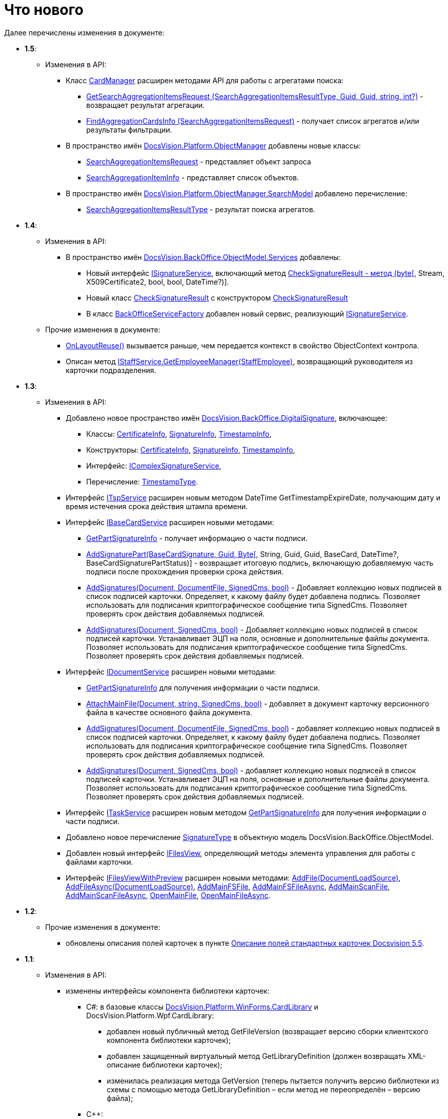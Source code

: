 = Что нового

Далее перечислены изменения в документе:

* *1.5*:
** Изменения в API:
*** Класс xref:..xref:api/DocsVision/Platform/ObjectManager/CardManager_CL.adoc[CardManager] расширен методами API для работы с агрегатами поиска:
**** xref:..xref:api/DocsVision/Platform/ObjectManager/CardManager.GetSearchAggregationItemsRequest_MT.adoc[GetSearchAggregationItemsRequest (SearchAggregationItemsResultType, Guid, Guid, string, int?)] - возвращает результат агрегации.
**** xref:..xref:api/DocsVision/Platform/ObjectManager/CardManager.FindAggregationCardsInfo_MT.adoc[FindAggregationCardsInfo (SearchAggregationItemsRequest)] - получает список агрегатов и/или результаты фильтрации.
*** В пространство имён xref:..xref:api/DocsVision/Platform/ObjectManager/ObjectManager_NS.adoc[DocsVision.Platform.ObjectManager] добавлены новые классы:
**** xref:..xref:api/DocsVision/Platform/ObjectManager/SearchAggregationItemsRequest_CL.adoc[SearchAggregationItemsRequest] - представляет объект запроса
**** xref:..xref:api/DocsVision/Platform/ObjectManager/SearchAggregationItemInfo_CL.adoc[SearchAggregationItemInfo] - представляет список объектов.
*** В пространство имён xref:..xref:api/DocsVision/Platform/ObjectManager/SearchModel/SearchModel_NS.adoc[DocsVision.Platform.ObjectManager.SearchModel] добавлено перечисление:
**** xref:..xref:api/DocsVision/Platform/ObjectManager/SearchModel/SearchAggregationItemsResultType_EN.adoc[SearchAggregationItemsResultType] - результат поиска агрегатов.
* *1.4*:
** Изменения в API:
*** В пространство имён xref:..xref:api/DocsVision/BackOffice/ObjectModel/Services/Services_NS.adoc[DocsVision.BackOffice.ObjectModel.Services] добавлены:
**** Новый интерфейс xref:..xref:api/DocsVision/BackOffice/ObjectModel/Services/ISignatureService_IN.adoc[ISignatureService], включающий метод xref:..xref:api/DocsVision/BackOffice/ObjectModel/Services/CheckSignatureResult_MT.html[CheckSignatureResult - метод (byte[], Stream, X509Certificate2, bool, bool, DateTime?)].
**** Новый класс xref:..xref:api/DocsVision/BackOffice/ObjectModel/Services/Entities/CheckSignatureResult_CL.adoc[CheckSignatureResult] с конструктором xref:..xref:api/DocsVision/BackOffice/ObjectModel/Services/Entities/CheckSignatureResult_CT.adoc[CheckSignatureResult]
**** В класс xref:..xref:api/DocsVision/BackOffice/ObjectModel/Services/BackOfficeServiceFactory_CL.adoc[BackOfficeServiceFactory] добавлен новый сервис, реализующий xref:..xref:api/DocsVision/BackOffice/ObjectModel/Services/ISignatureService_IN.adoc[ISignatureService].
** Прочие изменения в документе:
*** xref:..xref:api/DocsVision/BackOffice/WinForms/Design/LayoutItems/IReusableLayoutItem.OnLayoutReuse_MT.adoc[OnLayoutReuse()] вызывается раньше, чем передается контекст в свойство ObjectContext контрола.
*** Описан метод xref:..xref:api/DocsVision/BackOffice/ObjectModel/Services/IStaffService.GetEmployeeManager_MT.adoc[IStaffService.GetEmployeeManager(StaffEmployee)], возвращающий руководителя из карточки подразделения.
* *1.3*:
** Изменения в API:
*** {blank}
+
Добавлено новое пространство имён xref:..xref:api/DocsVision/BackOffice/DigitalSignature/DigitalSignature_NS.adoc[DocsVision.BackOffice.DigitalSignature], включающее:

**** Классы: xref:..xref:api/DocsVision/BackOffice/DigitalSignature/CertificateInfo_CL.adoc[CertificateInfo], xref:..xref:api/DocsVision/BackOffice/DigitalSignature/SignatureInfo_CL.adoc[SignatureInfo], xref:..xref:api/DocsVision/BackOffice/DigitalSignature/TimestampInfo_CL.adoc[TimestampInfo],
**** Конструкторы: xref:..xref:api/DocsVision/BackOffice/DigitalSignature/CertificateInfo_CT.adoc[CertificateInfo], xref:..xref:api/DocsVision/BackOffice/DigitalSignature/SignatureInfo_CT.adoc[SignatureInfo], xref:..xref:api/DocsVision/BackOffice/DigitalSignature/TimestampInfo_CT.adoc[TimestampInfo],
**** Интерфейс: xref:..xref:api/DocsVision/BackOffice/DigitalSignature/IComplexSignatureService_IN.adoc[IComplexSignatureService],
**** Перечисление: xref:..xref:api/DocsVision/BackOffice/DigitalSignature/TimestampType_EN.adoc[TimestampType].
*** Интерфейс xref:..xref:api/DocsVision/BackOffice/ObjectModel/Services/ITspService_IN.adoc[ITspService] расширен новым методом [.keyword .apiname]#DateTime GetTimestampExpireDate#, получающим дату и время истечения срока действия штампа времени.
*** {blank}
+
Интерфейс xref:..xref:api/DocsVision/BackOffice/ObjectModel/Services/IBaseCardService_IN.adoc[IBaseCardService] расширен новыми методами:

**** xref:..xref:api/DocsVision/BackOffice/ObjectModel/Services/IBaseCardService.GetPartSignatureInfo_MT.adoc[GetPartSignatureInfo] - получает информацию о части подписи.
**** xref:..xref:api/DocsVision/BackOffice/ObjectModel/Services/IBaseCardService_AddSignaturePart_1_MT.html[AddSignaturePart(BaseCardSignature, Guid, Byte[], String, Guid, Guid, BaseCard, DateTime?, BaseCardSignaturePartStatus)] - возвращает итоговую подпись, включающую добавляемую часть подписи после прохождения проверки срока действия.
**** xref:..xref:api/DocsVision/BackOffice/ObjectModel/Services/IDocumentService.AddSignatures_2_MT.adoc[AddSignatures(Document, DocumentFile, SignedCms, bool)] - Добавляет коллекцию новых подписей в список подписей карточки. Определяет, к какому файлу будет добавлена подпись. Позволяет использовать для подписания криптографическое сообщение типа [.keyword .apiname]#SignedCms#. Позволяет проверять срок действия добавляемых подписей.
**** xref:..xref:api/DocsVision/BackOffice/ObjectModel/Services/IDocumentService.AddSignatures_3_MT.adoc[AddSignatures(Document, SignedCms, bool)] - Добавляет коллекцию новых подписей в список подписей карточки. Устанавливает ЭЦП на поля, основные и дополнительные файлы документа. Позволяет использовать для подписания криптографическое сообщение типа [.keyword .apiname]#SignedCms#. Позволяет проверять срок действия добавляемых подписей.
*** {blank}
+
Интерфейс xref:..xref:api/DocsVision/BackOffice/ObjectModel/Services/IDocumentService_IN.adoc[IDocumentService] расширен новыми методами:

**** xref:..xref:api/DocsVision/BackOffice/ObjectModel/Services/IDocumentService.GetPartSignatureInfo_MT.adoc[GetPartSignatureInfo] для получения информации о части подписи.
**** xref:..xref:api/DocsVision/BackOffice/ObjectModel/Services/IDocumentService.AttachMainFile_2_MT.adoc[AttachMainFile(Document, string, SignedCms, bool)] - добавляет в документ карточку версионного файла в качестве основного файла документа.
**** xref:..xref:api/DocsVision/BackOffice/ObjectModel/Services/IDocumentService.AddSignatures_2_MT.adoc[AddSignatures(Document, DocumentFile, SignedCms, bool)] - добавляет коллекцию новых подписей в список подписей карточки. Определяет, к какому файлу будет добавлена подпись. Позволяет использовать для подписания криптографическое сообщение типа [.keyword .apiname]#SignedCms#. Позволяет проверять срок действия добавляемых подписей.
**** xref:..xref:api/DocsVision/BackOffice/ObjectModel/Services/IDocumentService.AddSignatures_3_MT.adoc[AddSignatures(Document, SignedCms, bool)] - добавляет коллекцию новых подписей в список подписей карточки. Устанавливает ЭЦП на поля, основные и дополнительные файлы документа. Позволяет использовать для подписания криптографическое сообщение типа [.keyword .apiname]#SignedCms#. Позволяет проверять срок действия добавляемых подписей.
*** Интерфейс xref:..xref:api/DocsVision/BackOffice/ObjectModel/Services/ITaskService_IN.adoc[ITaskService] расширен новым методом xref:..xref:api/DocsVision/BackOffice/ObjectModel/Services/ITaskService.GetPartSignatureInfo_MT.adoc[GetPartSignatureInfo] для получения информации о части подписи.
*** Добавлено новое перечисление xref:..xref:api/DocsVision/BackOffice/ObjectModel/SignatureType_EN.adoc[SignatureType] в объектную модель [.keyword .apiname]#DocsVision.BackOffice.ObjectModel#.
*** Добавлен новый интерфейс xref:..xref:api/DocsVision/BackOffice/Cards/CardDocument/IFilesView_IN.adoc[IFilesView], определяющий методы элемента управления для работы с файлами карточки.
*** Интерфейс xref:..xref:api/DocsVision/BackOffice/Cards/CardDocument/IFilesViewWithPreview_IN.adoc[IFilesViewWithPreview] расширен новыми методами: xref:..xref:api/DocsVision/BackOffice/Cards/CardDocument/AddFile_MT.adoc[AddFile(DocumentLoadSource)], xref:..xref:api/DocsVision/BackOffice/Cards/CardDocument/AddFileAsync_MT.adoc[AddFileAsync(DocumentLoadSource)], xref:..xref:api/DocsVision/BackOffice/Cards/CardDocument/AddMainFSFile_1_MT.adoc[AddMainFSFile], xref:..xref:api/DocsVision/BackOffice/Cards/CardDocument/AddMainFSFileAsync_1_MT.adoc[AddMainFSFileAsync], xref:..xref:api/DocsVision/BackOffice/Cards/CardDocument/AddMainScanFile_1_MT.adoc[AddMainScanFile], xref:..xref:api/DocsVision/BackOffice/Cards/CardDocument/AddMainScanFileAsync_1_MT.adoc[AddMainScanFileAsync], xref:..xref:api/DocsVision/BackOffice/Cards/CardDocument/OpenMainFile_1_MT.adoc[OpenMainFile], xref:..xref:api/DocsVision/BackOffice/Cards/CardDocument/OpenMainFileAsync_1_MT.adoc[OpenMainFileAsync].
* *1.2*:
** Прочие изменения в документе:
*** обновлены описания полей карточек в пункте xref:DM_StandartCards_5.5.adoc[Описание полей стандартных карточек Docsvision 5.5].
* *1.1*:
** Изменения в API:
*** изменены интерфейсы компонента библиотеки карточек:
**** C#: в базовые классы xref:..xref:api/DocsVision/Platform/WinForms/CardLibrary_CL.adoc[DocsVision.Platform.WinForms.CardLibrary] и [.keyword .apiname]#DocsVision.Platform.Wpf.CardLibrary#:
***** добавлен новый публичный метод [.keyword .apiname]#GetFileVersion# (возвращает версию сборки клиентского компонента библиотеки карточек);
***** добавлен защищенный виртуальный метод [.keyword .apiname]#GetLibraryDefinition# (должен возвращать XML-описание библиотеки карточек);
***** изменилась реализация метода [.keyword .apiname]#GetVersion# (теперь пытается получить версию библиотеки из схемы с помощью метода [.keyword .apiname]#GetLibraryDefinition# – если метод не переопределён – версию файла);
**** C++:
***** добавлен новый интерфейс [.keyword .apiname]#ICardLibraryInfo2# с методом [.keyword .apiname]#BuildVersion# – должен возвращать версию сборки клиентского компонента библиотеки карточек;
***** изменено требование к реализации свойства [.keyword .apiname]#ICardLibraryInfo.Version# – теперь должно возвращать версию библиотеки карточек их схемы библиотеки;
**** схему библиотеки карточек теперь нужно добавлять в клиентский компонент.
** Прочие изменения в документе:
*** добавлен пункт xref:ConnectorToStorage.adoc[Разработка провайдера к внешнему хранилищу], а также описание основных сущностей API, используемых при разработке;
*** добавлен пункт xref:StorageRule.adoc[Создание нового типа правил добавления в хранилище];
*** обновлён код примера в пункте xref:CardsDevCompLibary.adoc[Разработка компонента библиотеки карточек] в связи с изменениями в классе [.keyword .apiname]#CardLibrary#;
*** обновлен пункт xref:dm_storedprocedure.adoc[Использование отчетов];
*** добавлено описание класса xref:..xref:api/DocsVision/Platform/AssemblyResolver_CL.adoc[AssemblyResolver];
*** дополнен перечень флагов активации Справочника сотрудников в пункте xref:dm_appendix_dictionaryactivationparameters.adoc[Параметры активации справочников];
*** добавлен пункт xref:DebugScripts.adoc[Отладка скриптов карточек].
* *1.0*:
** Прочие изменения в документе:
*** обновлено описание схем метаданных библиотек карточек;
*** описание утилит комплекта «Resource Kit» перенесено в документ _Комплект программных инструментов «Resource Kit». Руководство пользователя_.
